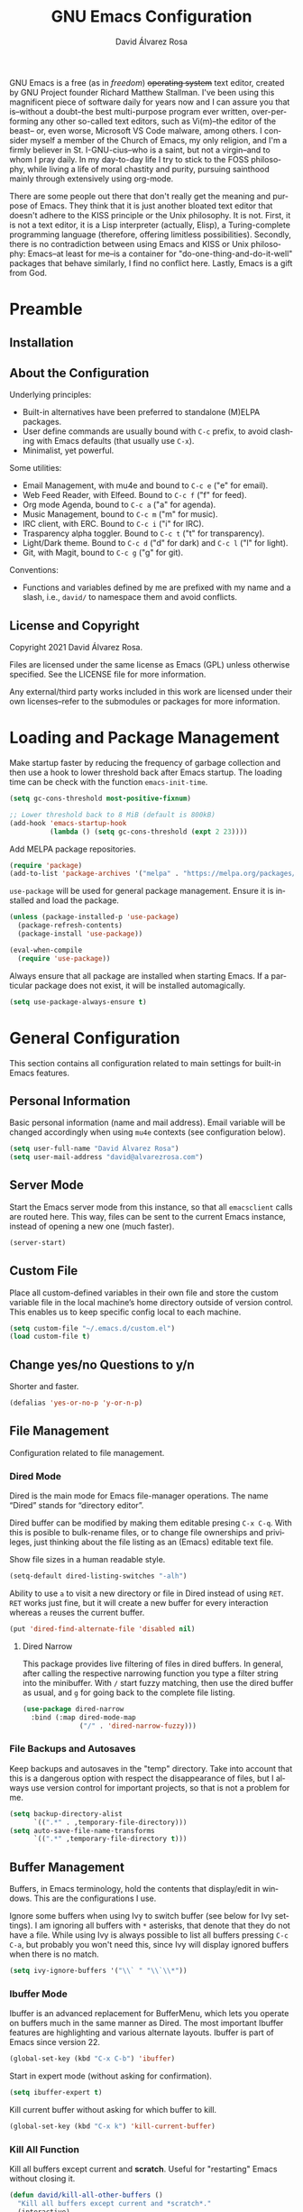 #+TITLE: GNU Emacs Configuration
#+LANGUAGE: en
#+AUTHOR: David Álvarez Rosa
#+EMAIL: david@alvarezrosa.com
#+DESCRIPTION: My personal GNU Emacs configuration file.
#+PROPERTY: header-args :tangle yes


GNU Emacs is a free (as in /freedom/) +operating system+ text editor, created
by GNU Project founder Richard Matthew Stallman. I've been using this
magnificent piece of software daily for years now and I can assure you that
is--without a doubt--the best multi-purpose program ever written,
over-performing any other so-called text editors, such as Vi(m)--the editor of
the beast-- or, even worse, Microsoft VS Code malware, among others. I consider
myself a member of the Church of Emacs, my only religion, and I'm a firmly
believer in St. I-GNU-cius--who is a saint, but not a virgin--and to whom I
pray daily. In my day-to-day life I try to stick to the FOSS philosophy, while
living a life of moral chastity and purity, pursuing sainthood mainly through
extensively using org-mode.

There are some people out there that don't really get the meaning and purpose
of Emacs. They think that it is just another bloated text editor that doesn't
adhere to the KISS principle or the Unix philosophy. It is not. First, it is
not a text editor, it is a Lisp interpreter (actually, Elisp), a
Turing-complete programming language (therefore, offering limitless
possibilities). Secondly, there is no contradiction between using Emacs and
KISS or Unix philosophy: Emacs--at least for me--is a container for
"do-one-thing-and-do-it-well" packages that behave similarly, I find no
conflict here. Lastly, Emacs is a gift from God.


* Preamble
** Installation
** About the Configuration
Underlying principles:
- Built-in alternatives have been preferred to standalone (M)ELPA packages.
- User define commands are usually bound with =C-c= prefix, to avoid clashing
  with Emacs defaults (that usually use =C-x=).
- Minimalist, yet powerful.

Some utilities:
- Email Management, with mu4e and bound to =C-c e= ("e" for email).
- Web Feed Reader, with Elfeed. Bound to =C-c f= ("f" for feed).
- Org mode Agenda, bound to =C-c a= ("a" for agenda).
- Music Management, bound to =C-c m= ("m" for music).
- IRC client, with ERC. Bound to =C-c i= ("i" for IRC).
- Trasparency alpha toggler. Bound to =C-c t= ("t" for transparency).
- Light/Dark theme. Bound to =C-c d= ("d" for dark) and =C-c l= ("l" for
  light).
- Git, with Magit, bound to =C-c g= ("g" for git).

Conventions:
- Functions and variables defined by me are prefixed with my name and a slash,
  i.e., =david/= to namespace them and avoid conflicts.

** License and Copyright
Copyright 2021 David Álvarez Rosa.

Files are licensed under the same license as Emacs (GPL) unless otherwise
specified. See the LICENSE file for more information.

Any external/third party works included in this work are licensed under their
own licenses--refer to the submodules or packages for more information.


* Loading and Package Management
Make startup faster by reducing the frequency of garbage collection and then
use a hook to lower threshold back after Emacs startup. The loading time can be
check with the function =emacs-init-time=.
#+begin_src emacs-lisp
  (setq gc-cons-threshold most-positive-fixnum)

  ;; Lower threshold back to 8 MiB (default is 800kB)
  (add-hook 'emacs-startup-hook
            (lambda () (setq gc-cons-threshold (expt 2 23))))
#+end_src

Add MELPA package repositories.
#+begin_src emacs-lisp
(require 'package)
(add-to-list 'package-archives '("melpa" . "https://melpa.org/packages/"))
#+end_src

=use-package= will be used for general package management. Ensure it is
installed and load the package.
#+begin_src emacs-lisp
  (unless (package-installed-p 'use-package)
    (package-refresh-contents)
    (package-install 'use-package))

  (eval-when-compile
    (require 'use-package))
#+end_src

Always ensure that all package are installed when starting Emacs. If a
particular package does not exist, it will be installed automagically.
#+begin_src emacs-lisp
  (setq use-package-always-ensure t)
#+end_src


* General Configuration
This section contains all configuration related to main settings for built-in
Emacs features.

** Personal Information
Basic personal information (name and mail address). Email variable will be
changed accordingly when using =mu4e= contexts (see configuration below).
#+begin_src emacs-lisp
  (setq user-full-name "David Álvarez Rosa")
  (setq user-mail-address "david@alvarezrosa.com")
#+end_src

** Server Mode
Start the Emacs server mode from this instance, so that all =emacsclient= calls
are routed here. This way, files can be sent to the current Emacs instance,
instead of opening a new one (much faster).
#+begin_src emacs-lisp
  (server-start)
#+end_src

** Custom File
Place all custom-defined variables in their own file and store the custom
variable file in the local machine’s home directory outside of version
control. This enables us to keep specific config local to each machine.
#+begin_src emacs-lisp
  (setq custom-file "~/.emacs.d/custom.el")
  (load custom-file t)
#+end_src

** Change yes/no Questions to y/n
Shorter and faster.
#+begin_src emacs-lisp
  (defalias 'yes-or-no-p 'y-or-n-p)
#+end_src

** File Management
Configuration related to file management.

*** Dired Mode
Dired is the main mode for Emacs file-manager operations. The name “Dired”
stands for “directory editor”.

Dired buffer can be modified by making them editable presing =C-x C-q=. With
this is posible to bulk-rename files, or to change file ownerships and
privileges, just thinking about the file listing as an (Emacs) editable text
file.

Show file sizes in a human readable style.
#+begin_src emacs-lisp
  (setq-default dired-listing-switches "-alh")
#+end_src

Ability to use =a= to visit a new directory or file in Dired instead of using
=RET=. =RET= works just fine, but it will create a new buffer for every
interaction whereas =a= reuses the current buffer.
#+begin_src emacs-lisp
  (put 'dired-find-alternate-file 'disabled nil)
#+end_src

**** Dired Narrow
This package provides live filtering of files in dired buffers. In general,
after calling the respective narrowing function you type a filter string into
the minibuffer. With =/= start fuzzy matching, then use the dired buffer as
usual, and =g= for going back to the complete file listing.
#+begin_src emacs-lisp
  (use-package dired-narrow
    :bind (:map dired-mode-map
                ("/" . 'dired-narrow-fuzzy)))
#+end_src

*** File Backups and Autosaves
Keep backups and autosaves in the "temp" directory. Take into account that this
is a dangerous option with respect the disappearance of files, but I always use
version control for important projects, so that is not a problem for me.
#+begin_src emacs-lisp
  (setq backup-directory-alist
        `((".*" . ,temporary-file-directory)))
  (setq auto-save-file-name-transforms
        `((".*" ,temporary-file-directory t)))
#+end_src

** Buffer Management
Buffers, in Emacs terminology, hold the contents that display/edit in
windows. This are the configurations I use.

Ignore some buffers when using Ivy to switch buffer (see below for Ivy
settings). I am ignoring all buffers with =*= asterisks, that denote that they
do not have a file. While using Ivy is always possible to list all buffers
pressing =C-c C-a=, but probably you won't need this, since Ivy will display
ignored buffers when there is no match.
#+begin_src emacs-lisp
  (setq ivy-ignore-buffers '("\\` " "\\`\\*"))
#+end_src

*** Ibuffer Mode
Ibuffer is an advanced replacement for BufferMenu, which lets you operate on
buffers much in the same manner as Dired. The most important Ibuffer features
are highlighting and various alternate layouts. Ibuffer is part of Emacs since
version 22.
#+begin_src emacs-lisp
  (global-set-key (kbd "C-x C-b") 'ibuffer)
#+end_src

Start in expert mode (without asking for confirmation).
#+begin_src emacs-lisp
  (setq ibuffer-expert t)
#+end_src

Kill current buffer without asking for which buffer to kill.
#+begin_src emacs-lisp
  (global-set-key (kbd "C-x k") 'kill-current-buffer)
#+end_src

*** Kill All Function
Kill all buffers except current and *scratch*. Useful for "restarting" Emacs
without closing it.
#+begin_src emacs-lisp
  (defun david/kill-all-other-buffers ()
    "Kill all buffers except current and *scratch*."
    (interactive)
    (delete-other-windows)
    (setq scratch (get-buffer "*scratch*"))
    (mapc 'kill-buffer (delq scratch (delq (current-buffer) (buffer-list)))))
  (global-set-key (kbd "C-c k") 'david/kill-all-other-buffers)
#+end_src

*** Narrowing
Narrowing buffers is very useful, however this commands are disabled by default
because new users often find them confusing. However, this configuration is
*not* for newbies, so enable them.
#+begin_src emacs-lisp
  (put 'narrow-to-region 'disabled nil)
  (put 'narrow-to-page 'disabled nil)
  (put 'LaTeX-narrow-to-environment 'disabled nil)
#+end_src

I use =C-x n n= for narrowing to region and then =C-x n w= for widen (i.e.,
reverting to full page), but there are more narrow functions (enviroment
dependent), e.g., =C-x n d= for narrowing to defun (useful for narrowing
functions).

** Window Management
Split and follow for creating new windows.
#+begin_src emacs-lisp
  (defun david/split-and-follow-horizontally ()
    (interactive)
    (split-window-below)
    (balance-windows)
    (other-window 1))
  (global-set-key (kbd "C-x 2") 'david/split-and-follow-horizontally)

  (defun david/split-and-follow-vertically ()
    (interactive)
    (split-window-right)
    (balance-windows)
    (other-window 1))
  (global-set-key (kbd "C-x 3") 'david/split-and-follow-vertically)
#+end_src

New bind for killing buffer *and* window at the same time. To do this press
=C-x C-k=, by default is bind to =C-x 4 0=, that is far more complex.
#+begin_src emacs-lisp
  (global-set-key (kbd "C-x C-k") 'kill-buffer-and-window)
#+end_src

*** Wind Move
Is built into Emacs (since version 21). It lets you move point from window to
window using =Shift= and the arrow keys. This is easier to type than =C-x o=
and, for some users, may be more intuitive.
#+begin_src emacs-lisp
  (windmove-default-keybindings)
#+end_src

Also set up keybinding for directional window swap states. Keys are bound to
commands that swap the states of the selected window with the window in the
specified direction.
#+begin_src emacs-lisp
  (windmove-swap-states-default-keybindings '(super meta))
#+end_src

I am setting the modifier keys for swaping to =super-meta= because the default
=shift-super= are already bound by my i3 (window manager) configuration.

*** Winner Mode
Global minor mode that allows to “undo” and “redo” changes in window
configuration. It is included in GNU Emacs.
#+begin_src emacs-lisp
  (winner-mode 1)
#+end_src

*** Ace Window
Package for selecting a window to switch to. What it does is: when there are
two windows, Ace Window will call =other-window=. If there are more, each
window will have the first character of its window label highlighted at the
upper left of the window. Pressing that character will either switch to that
window or filter to the next character needed to select a specific window.
#+begin_src emacs-lisp
  (use-package ace-window
    :bind ("M-o" . 'ace-window))
#+end_src

Some useful features, is the posibility to swap windows, by calling
=ace-window= with a prefix argument, i.e., =C-u=. And is also posbile to delete
the selected window by prefixing double, i.e., with =C-u C-u=.

You can also start by calling ace-window and then decide to switch the action
to =delete= or =swap= etc. There are a bunch of command here (check them with
=?= when =ace-window= is activated), but the ones I use the most are:
- Delete window with =x=.
- Swap windows with =m= ("m" from move).

** Upcase/Downcase Region
Command for upcasing =C-x C-u= or downcasing =C-x C-l= current region are also
disabled by default, enable them.
#+begin_src emacs-lisp
  (put 'upcase-region 'disabled nil)
  (put 'downcase-region 'disabled nil)
#+end_src

** Auto Fill Mode
Long lines are a bad practice. Please, don't use them, I find them quite
annoying. Stick to at most 80 characters. Use =M-q= for filling paragraphs when
editing (i.e., always ensure the =fill-column= limit).
#+begin_src emacs-lisp
  (add-hook 'text-mode-hook 'turn-on-auto-fill)
  (setq-default fill-column 79)
#+end_src

I don't type double-space sentences, I end sentences just with a single space.
This is relevant for filling.
#+begin_src emacs-lisp
  (setq-default sentence-end-double-space nil)
#+end_src

** Subword Mode
Emacs treats camelCase strings as a single word by default, change this
behaviour.
#+begin_src emacs-lisp
  (global-subword-mode 1)
#+end_src

** Region
In Emacs terminology the region is the selected portion of the text.

Real Emacs knights don't use shift to mark things, so disable it.
#+begin_src emacs-lisp
  (setq shift-select-mode nil)
#+end_src

Set delete selection mode, so typed text replaces the selection if the
selection is active. Otherwise, typed text is just inserted at point regardless
of any selection.
#+begin_src emacs-lisp
  (delete-selection-mode 1)
#+end_src

** Scrolling
I personally don't like automatic scrolling (centering point vertically in the
window when point moves out of the visible portion of the text) so I have it
disabled (just set the following number to a large number, greater than 100).
#+begin_src emacs-lisp
  (setq scroll-conservatively 101)
#+end_src

Set keys for forward/backward between paragraphs (this is similar to =C-f= vs
=M-f=) .
#+begin_src emacs-lisp
  (define-key global-map (kbd "M-n") 'forward-paragraph)
  (define-key global-map (kbd "M-p") 'backward-paragraph)
#+end_src

Scroll window pane with keyboard, but without changing cursor line.
#+begin_src emacs-lisp
  (global-set-key (kbd "C-M-n") 'scroll-up-line)
  (global-set-key (kbd "C-M-p") 'scroll-down-line)
#+end_src

** Character Pairs
It can be useful to insert parentheses, braces, quotes and the like in matching
pairs, e.g., pressing “(” inserts "()", with the cursor in between.
#+begin_src emacs-lisp
  (electric-pair-mode t)
#+end_src

Highlight matching braces.
#+begin_src emacs-lisp
  (show-paren-mode 1)
#+end_src

** HTML Renderer
Configure shr HTML render engine for converting HTML to text. I like the HTML
to be converted to text, without fancy fonts, and filled to 72 characters.
#+begin_src emacs-lisp
  (setq shr-use-fonts nil)
  (setq shr-width 72)
#+end_src

** Keybinding Panel
Nice utility (=which-key=) for displaying available keybindings in a popup
panel. You get an overview of what keybindings are available based on the
prefix keys you entered.
#+begin_src emacs-lisp
  (use-package which-key
    :init (which-key-mode))
#+end_src

** Completion Inteface
After years using Helm I have decided to switch to Ivy, Counsel and Swiper as
completion framework.

Ivy is the generic completion mechanism for Emacs and aims to be more
efficient, smaller, simpler, and smoother to use compared to other completion
schemes yet highly customizable.
#+begin_src emacs-lisp
  (use-package ivy
    :init (ivy-mode)
    :config
    (setq ivy-use-virtual-buffers t)
    (setq enable-recursive-minibuffers t)
    (setq ivy-count-format "%d/%d ")
    (setq ivy-initial-inputs-alist nil))
#+end_src

This package comes with rich transformers for commands from ivy and counsel,
makes the completion interface more friendly (showing more information).
#+begin_src emacs-lisp
  (use-package ivy-rich
    :init (ivy-rich-mode 1))
#+end_src

Counsel is a collection of Ivy-enhanced versions of common Emacs commands, i.e,
takes Ivy completion framework even further providing versions of common Emacs
commands that are customised to make the best use of Ivy.
#+begin_src emacs-lisp
  (use-package counsel
    :init (counsel-mode))
#+end_src

Swiper is an alternative to isearch that uses Ivy to show an overview of all
matches.
#+begin_src emacs-lisp
  (use-package swiper
    :bind ("C-s" . 'swiper))
#+end_src

Some useful commands for the Ivy/Counsel/Swiper framework that I use are =M-i=
for inserting current candidate to minibuffer and =C-r= for recursive
completion session through the command's history (works like in a Bash
session). Also =M-o= for showing all the possible options/actions and =S-SPC=
for deleting the current input, and reseting the candidates list to the
currently restricted matches (narrowing search). To open the search results in
a separate buffer, press =C-c C-o= for occur.

** Expand region
Expand region increases the selected region by semantic units. Just keep
pressing the key until it selects what you want. Expand region is done by
pressing ~C-=~ and contracting by prefixing the shortcut with a negative
argument argument, i.e., ~C-- C-=~.
#+begin_src emacs-lisp
  (use-package expand-region
    :bind ("C-=" . 'er/expand-region))
#+end_src

** Snippets
YASnippets is a template system for Emacs. It allows you to type an
abbreviation and automatically expand it into function templates.
#+begin_src emacs-lisp
  (use-package yasnippet
    :config
    (use-package yasnippet-snippets)
    (yas-reload-all)
    :hook (prog-mode . yas-minor-mode))
#+end_src

** Company Mode
Company is a text completion framework for Emacs. The name stands for "complete
anything". It uses pluggable back-ends and front-ends to retrieve and display
completion candidates.
#+begin_src emacs-lisp
  (use-package company
    :config (setq company-show-quick-access t)
    :init (global-company-mode)
    :bind ("C-:" . company-complete))
#+end_src

Completion will start automatically after you type a few letters. Use =C-n= and
=C-p= to select, =RET= to complete or =TAB= to complete the common part. Search
through the completions with =C-s=, =C-r= and =C-o=. Press =M-(digit)= to
quickly complete with one of the first 10 candidates.

** Spell Checking and Correcting
Commands to check the spelling of a single word or of a portion of a buffer.
These commands only work if a spelling checker program, one of Hunspell,
Aspell, Ispell or Enchant, is installed. These programs are not part of Emacs,
but one of them is usually installed on GNU/Linux and other free operating
systems. I have installed Aspell with =pacman -S aspell aspell-es aspell-en=
(for isntalling english and spanish dictionaries).

I set the default dictionary to english, since I write more in english than in
spanish these days. This can be changed with =ispell-change-dictionary=
function.
#+begin_src emacs-lisp
  (setq ispell-dictionary "english")
#+end_src

Main command for spell checking is =M-$= for check and correct pelling of the
word at point, but if the region is active, do it for all words in the region
instead. When this command encounters what appears to be an incorrect word, it
asks you what to do, here are some valid responses (see them all with =?=):
- =digit= for replacing the word.
- =SPC= for skipping this word, and continue.
- =r= replace the word with some user-defined string.
- =a= accept the word only in this editing session (there is =A= variant, for
  only in this buffer).
- =i= insert word to personal dictionary (there is =u= variant, for inserting
  the lowercase version of that word in the dictionary).

It is also useful the use spelling *on the fly* with =flyspell-mode=, that
highlights all misspelled words (the variant =flyspell-prog-mode= is for
programming language, where spelling should occur only for comments and
strings).


* User Interface
Settings related to interface.

** Theme
I am using Doom Themes. I find creating own theme is too much work and it's now
worth your time. In the past I used Spacemacs theme and I was nice, but I
became bored of it. Doom Themes provides nice themes such as =doom-one=,
=doom-one-ligth=, and the classic =zenburn= of course.
#+begin_src emacs-lisp
  (use-package doom-themes
    :config
    (setq doom-themes-enable-bold t
          doom-themes-enable-italic t)
    (load-theme 'doom-one-light t)
    ;; Corrects (and improves) org-mode's native fontification.
    (doom-themes-org-config))
#+end_src

Custom keybindings for switching between ligth and dark themes in
Emacs. Currently =C-c l= sets ligths theme (i.e., doom-one-light) and =C-c d=
sets dark theme (i.e., doom-one).
#+begin_src emacs-lisp
  (global-set-key (kbd "C-c d") (lambda () (interactive) (load-theme 'doom-one t)))
  (global-set-key (kbd "C-c l") (lambda () (interactive) (load-theme 'doom-one-light t)))
#+end_src

Consider all custom themes as safe (don't ask for confirmation when loading
it).
#+begin_src emacs-lisp
  (setq custom-safe-themes t)
#+end_src

** Modeline
For the modeline I am using also Doom Modeline. This package requires the fonts
included with =all-the-icons= to be installed.
#+begin_src emacs-lisp
  (use-package doom-modeline
    :init (doom-modeline-mode 1))
#+end_src

** Font
Set default font. I'm currently using Hack (in the past I used Inconsolata).
#+begin_src emacs-lisp
  (set-frame-font "Hack 9")
#+end_src

** Basic Interface Settings
Settings related to built-in enhancements of the UI that do not depend on any
external package.

*** Disable Menus and Scrollbars
Disable tool bar, menu bar and scroll bar. All three are very ugly and
unnecesary. Might be handy for normies, but not for chad Emacs users.
#+begin_src emacs-lisp
  (tool-bar-mode 0)
  (menu-bar-mode 0)
  (scroll-bar-mode 0)
#+end_src

*** Remove Startup Screen
Inhibit lame startup screen.
#+begin_src emacs-lisp
  (setq inhibit-splash-screen t)
  (setq inhibit-startup-message t)
#+end_src

*** Highlight Cuurrent Line
Pretty nice UI enhancement for finding current line. It does not look good in
the terminal version of Emacs, though, so it's not set there.
#+begin_src emacs-lisp
  (when window-system (global-hl-line-mode t))
#+end_src

** Transparency Alpha
Functions for toggling transparency alpha.
#+begin_src emacs-lisp
  (set-frame-parameter nil 'alpha '(95 . 90))
  (defun david/toggle-transparency ()
    "Toggle transparency on and off."
    (interactive)
    (let ((alpha (frame-parameter nil 'alpha)))
      (if (eq
           (if (numberp alpha)
               alpha
             (cdr alpha)) ; may also be nil
           100)
          (set-frame-parameter nil 'alpha '(95 . 90))
        (set-frame-parameter nil 'alpha '(100 . 100)))))
  (define-key global-map (kbd "C-c t") 'david/toggle-transparency)
#+end_src


* Programming Configuration
Configuration settings related to programming languages.

** General Configuration
Programming configuration that is not specific to one programming language.
*** Ediff
Ediff provides a convenient way for simultaneous browsing through the
differences between a pair (or a triple) of files or buffers. The files being
compared, are shown in separate windows and the differences are highlighted as
you step through them. You can also copy difference regions from one buffer to
another (and recover old differences if you change your mind). Another powerful
feature is the ability to merge a pair of files into a third buffer.

Don't open new frame for setup window and prefer splitting horizontally.
#+begin_src emacs-lisp
  (setq ediff-window-setup-function 'ediff-setup-windows-plain)
  (setq ediff-split-window-function 'split-window-horizontally)
#+end_src

*** Tabs vs Spaces
A good programmer knows that spaces are by far a better alternative than tabs.
This doesn't mean you need to insert the spaces manually. Emacs will take care
of this for you.

Configure default tab width to 4 spaces.
#+begin_src emacs-lisp
  (setq-default tab-width 4)
#+end_src

Ensure spaces are entered when pressing the =TAB= key.
#+begin_src emacs-lisp
  (setq-default indent-tabs-mode nil)
#+end_src

*** Line Numbers
Display line numbers.
#+begin_src emacs-lisp
  (add-hook 'prog-mode-hook 'display-line-numbers-mode)
#+end_src

*** Trailing Whitespace
Delete (nasty) trailing whitespace when saving a file (this includes emtpy
lines at the end of the file and empty spaces at the end of lines).
#+begin_src emacs-lisp
  (add-hook 'before-save-hook 'delete-trailing-whitespace)
#+end_src

*** TODO Corrección de sintaxis
Habilitar corrección de sintaxis al momento usando =flycheck=
(http://www.flycheck.org/).
#+begin_src emacs-lisp :tangle no
  (use-package flycheck
    :init
    (add-hook 'prog-mode-hook 'global-flycheck-mode))
#+end_src

*** Projectile
Projectile is a project interaction library for Emacs. Its goal is to provide a
nice set of features operating on a project level without introducing external
dependencies (when feasible). It is very nice, because it integrates seamlessly
with version control (like Git) and takes into account =.gitignore= files.
#+begin_src emacs-lisp
  (use-package projectile
    :config (projectile-mode +1)
    :bind (:map projectile-mode-map ("C-c p" . 'projectile-command-map)))
#+end_src

Some of the projectile features:
- Jump to a file in project
- Jump to files at point in project
- Jump to a directory in project
- Jump to a file in a directory
- Jump to a project buffer
- Jump to a test in project
- Toggle between files with same names but different extensions (e.g. .h <->
  .c/.cpp, Gemfile <-> Gemfile.lock)
- Toggle between code and its test (e.g. main.service.js <->
  main.service.spec.js)
- Jump to recently visited files in the project
- Switch between projects you have worked on
- Kill all project buffers
- Replace in project
- Multi-occur in project buffers
- Grep in project
- Regenerate project etags or gtags (requires ggtags).
- Visit project in dired
- Run make in a project with a single key chord
- Check for dirty repositories
- Toggle read-only mode for the entire project

*** Magit
Magit is one of the killer features in Emacs, is a complete text-based user
interface to Git. It fills the glaring gap between the Git command-line
interface and various GUIs, letting you perform trivial as well as elaborate
version control tasks with just a couple of mnemonic key presses. Magit looks
like a prettified version of what you get after running a few Git commands but
in Magit every bit of visible information is also actionable to an extent that
goes far beyond what any Git GUI provides and it takes care of automatically
refreshing this output when it becomes outdated. In the background Magit just
runs Git commands and if you wish you can see what exactly is being run, making
it possible for you to learn the git command-line by using Magit.
#+begin_src emacs-lisp
  (use-package magit
    :bind ("C-c g" . 'magit-status))
#+end_src

Using Magit for a while will make you a more effective version control user.
Magit supports and streamlines the use of Git features that most users and
developers of other Git clients apparently thought could not be reasonably
mapped to a non-command-line interface. Magit is both faster and more intuitive
than either the command line or any GUI and these holds for both Git beginners
and experts alike.


** C/C++
*** Header Completion
This library enables the completion of C/C++ header file names using Company
mode for Emacs.
#+begin_src emacs-lisp :tangle no
  (use-package company-c-headers
    :config
    (add-to-list 'company-backends 'company-c-headers))
#+end_src

** Python
Elpy is the Emacs Python Development Environment. It aims to provide an easy to
install, fully-featured environment for Python development.
#+begin_src emacs-lisp
  (use-package elpy
    :init
    (elpy-enable))
#+end_src

Once installed, Elpy will automatically provide code completion, syntax error
highlighting and code hinting (in the modeline) for python files. Elpy offers a
lot of features, but the following keybindings should be enough to get started:
- =C-c C-c= evaluates the current python script (or region if something is
selected) in an interactive python shell. The python shell is automatically
displayed aside of your script.
- =C-RET= evaluates the current statement (current line plus the following
  nested lines).
- =C-c C-z= switches between your script and the interactive shell.
- =C-c C-d= displays documentation for the thing under cursor. The documentation
  will pop in a different buffer, that can be closed with q.

Moving around and indenting is similar to Org mode.

Some more things that are pretty sweet.
- =M-.= go to definition.
- =M-*= go back from definition where I was.
- =C-c C-o= occur definition. All places where a function/class is used.

** Web Development
=web-mode= Para editar PHP-HTML-CSS-JS.
#+begin_src emacs-lisp
  (use-package web-mode
    :config
    (add-to-list 'auto-mode-alist '("\\.html\\'" . web-mode))
    (add-to-list 'auto-mode-alist '("\\.php\\'" . web-mode))
    (setq web-mode-markup-indent-offset 2))
#+end_src

** Octave/Matlab
Open Matlab files (.m) in Octave mode by default.
#+begin_src emacs-lisp
  (setq auto-mode-alist
        (cons '("\\.m$" . octave-mode) auto-mode-alist))
#+end_src

** R
Añadir paquete ESS ("Emacs Speaks Statistics") para editor código de R.
#+begin_src emacs-lisp
  (use-package ess)
#+end_src

* Org Mode
** List Configuration
Allow alphabetical list, i.e., list like "a)", "A" or "A)" as element lists.
#+begin_src emacs-lisp
  (setq org-list-allow-alphabetical t)
#+end_src

** Indent Mode
Launch org mode in indent mode.
#+begin_src emacs-lisp
  (add-hook 'org-mode-hook 'org-indent-mode)
#+end_src

** Speed Commands
Activate single letter commands at beginning of a headline.
#+begin_src emacs-lisp
  (setq org-use-speed-commands t)
#+end_src

This is very useful for navigating/modifying org mode files. I usually use
=n=/=p= for next/previous, =b=/=f= for backward/forward, and =l=/=r= for
left/right.

** Refile
Configuration for refiling command =C-c w=.
#+begin_src emacs-lisp
  (setq org-refile-targets '((nil :maxlevel . 2)
                                  (org-agenda-files :maxlevel . 2)))
  (setq org-outline-path-complete-in-steps nil)
  (setq org-refile-use-outline-path 'file)
#+end_src

** Capture templates
Permitir tomar notas rápidamente.
#+begin_src emacs-lisp
  (setq org-default-notes-file "~/Documents/Tasks.org")
  (define-key global-map (kbd "C-c c") 'org-capture)
#+end_src

Set my custom capture templates. Brief description of them:
- Standalone Tasks: main template for TODO tasks.
- Email Tasks: template for capturing emails I need to reply to (with link of
  course).
- Link Tasks: similar to standalone tasks, but with link (e.g., email or Elfeed
  link).
- Text: tempalte for taking quick notes.
#+begin_src emacs-lisp
  (setq org-capture-templates
        '(("t" "Standalone Tasks" entry
           (file+headline "~/Documents/Tasks.org" "Standalone Tasks")
           "* TODO [#C] %?" :empty-lines-before 1 :empty-lines-after 2)
          ("e" "Email" entry
           (file+headline "~/Documents/Tasks.org" "Email Tasks")
           "* TODO [#C] Reply: %a"
           :immediate-finish t :empty-lines-before 1 :empty-lines-after 2)
          ("l" "Link" entry
           (file+headline "~/Documents/Tasks.org" "Email")
           "* TODO [#C] %a" :empty-lines-before 1 :empty-lines-after 2)
          ("o" "Text" entry
           (file+headline "~/Documents/Notes.org" "Varios")
           "* %?" :empty-lines-before 1 :empty-lines-after 2)))
#+end_src

** State Keywords
Custom todo keywords. I use them as follows:
- TODO: task that needs to be done (in order, depending priority).
- WAIT: I am waiting for something that does not depend on myself (i.e,
  something external).
- NEXT: todo task, that is on-going or is next task to be done.
- DONE: task is done.
- CANCELLED: task is cancelled.
#+begin_src emacs-lisp
  (setq org-todo-keywords
        '((sequence "TODO(t)" "WAIT(w@/!)" "NEXT(n)" "|"
                    "DONE(d!)" "CANCELLED(c@)")))
#+end_src

For tracking TODO state changes, the meaning of the characters is as follows
(check [[https://orgmode.org/manual/Tracking-TODO-state-changes.html][Tracking TODO state changes]] for more information): ! for timestamp and @
for note with timestamp.

Log state changes into drawer.
#+begin_src emacs-lisp
  (setq org-log-into-drawer t)
#+end_src

** Code Evaluation
Allow code blocks in these languages to be evaluated with =C-c C-c=.
#+begin_src emacs-lisp
  (eval-after-load "org"
        (org-babel-do-load-languages
         'org-babel-load-languages
         '((C . t)
           ;; (C++ . t)
           (python . t)
           (latex . t)
           (matlab . t)
           (shell . t)
           (css . t)
           (calc . t)
           (R . t)
           (js . t))))
#+end_src

Don't ask for confirmation for evaluating code.
#+begin_src emacs-lisp
  (setq org-confirm-babel-evaluate nil)
#+end_src

** Interface
Cambiar los puntos suspensivos.
#+begin_src emacs-lisp :tangle no
  (setq org-ellipsis " ⚡")
#+end_src

Configurar colores para las diferentes prioridades.
#+begin_src emacs-lisp :tangle no
  (setq org-priority-faces '((65 :foreground "#e45649" :weight bold :face bold)
                             (66 :foreground "#dc752f" :weight bold :face bold)
                             (67 :foreground "#0098dd" :weight bold :face bold)))
#+end_src

Restore windows after quitting org agenda.
#+begin_src emacs-lisp
  (setq org-agenda-restore-windows-after-quit t)
  ;; (setq org-agenda-window-setup "current-window")
#+end_src

*** TODO =org-bullets=
Cambia los asteriscos por bolas. Aquí mirar el paquete =org-superstar= que es
una versión moderna de este. Y mirar qué lista de bolas poner.
#+begin_src emacs-lisp :tangle no
  (use-package org-bullets
    :config
    (add-hook 'org-mode-hook(lambda () (org-bullets-mode)))
    (setq org-bullets-bullet-list '("✙" "○" "✜" "✿")))
#+end_src

** Agenda
Comando para abrir la agenda.
#+begin_src emacs-lisp
  (global-set-key (kbd "C-c a") 'org-agenda)
#+end_src

Gestionar los diferentes archivos para la Agenda.
#+begin_src emacs-lisp
  (setq org-agenda-files (quote
                          ("~/Documents/Contactos/Cumpleaños.org"
                          "~/Documents/UPC/Cuatrimestre 9/UPC.org"
                          ;; "~/Documents/UPC/Cuatrimestre 9/Schedule.org"
                          "~/Documents/Notes.org"
                          "~/Documents/Career/Career.org"
                          "~/Documents/Tasks.org")))
#+end_src

Configurar agenda personalizada.
#+begin_src emacs-lisp
  (setq org-agenda-custom-commands
        '(("w" "Week Agenda and all TODOs without schedule"
           ((agenda "" ((org-agenda-tag-filter-preset (quote ("-SCH")))))
            (alltodo "" ((org-agenda-tag-filter-preset (quote ("-SCH"))))))
           ((org-agenda-start-with-log-mode t)))
          ("d" "Current day"
           ((agenda "" ((org-agenda-span 'day)))))
          ("b" "Block Agenda"
           ((agenda ""
                    ((org-agenda-start-on-weekday nil)
                     (org-agenda-span 3)
                     ;; (org-agenda-start-day "-3d")
         (org-agenda-overriding-header "Main Week Agenda (Scheduled and Deadline Tasks)")
                     (org-agenda-skip-function
                      '(org-agenda-skip-entry-if 'regexp ":HABIT:"))))
            (todo "NEXT"
                  ((org-agenda-overriding-header "Next")
                   (org-agenda-skip-function
                           '(org-agenda-skip-entry-if 'deadline 'scheduled))))
            (todo "WAIT"
                  ((org-agenda-overriding-header "Waiting")
                   (org-agenda-skip-function
                           '(org-agenda-skip-entry-if 'deadline 'scheduled))))
            (tags-todo "TODO=\"TODO\"+PROJECT"
                       ((org-agenda-overriding-header "Projects")
                        (org-agenda-skip-function
                           '(org-agenda-skip-entry-if 'deadline 'scheduled))))
            (tags-todo "TODO=\"TODO\"-PROJECT-HABIT-SOMEDAY"
                       ((org-agenda-overriding-header "Standalone Tasks")
                        (org-agenda-skip-function
                         '(org-agenda-skip-entry-if 'deadline 'scheduled))))
            (agenda ""
                    ((org-agenda-span 'day)
                     (org-agenda-overriding-header "Daily Habits Agenda")
                     (org-agenda-skip-function
                      '(org-agenda-skip-entry-if 'notregexp ":HABIT:")))))
           ((org-agenda-start-with-log-mode t)))))
#+end_src

Set deadline warning days to 7 (instead of the default 14 days).
#+begin_src emacs-lisp
  (setq org-deadline-warning-days 7)
#+end_src

With =q= bury agenda instead of killing it (faster of course).
#+begin_src emacs-lisp
(setq org-agenda-sticky t)
#+end_src

*** Habits
Show a nice graph for recurring habits. See [[https://orgmode.org/manual/Tracking-your-habits.html][Tracking your Habits]] in the
Org-mode manual for more information.
#+begin_src emacs-lisp
  (require 'org-habit)
#+end_src

** Archive
Set default org archive location.
#+begin_src emacs-lisp
  (setq org-archive-location "~/Documents/Archive//%s::")
#+end_src


* Edición de documentos
** Markdown Mode
Major mode for editting Markdown-formatted text.
#+begin_src emacs-lisp
  (use-package markdown-mode)
#+end_src

** LaTeX
Configuración de LaTeX con AUCTeX.
Siempre en modo matemático.
#+begin_src emacs-lisp :tangle no
  (use-package auctex
    :config
    ;; Always in math mode
    (add-hook 'LaTeX-mode-hook 'LaTeX-math-mode)
    ;; Set PDF viewer to pdf-tools with correlation
    (setq TeX-view-program-selection '((output-pdf "PDF Tools")))
    (add-hook 'LaTeX-mode-hook 'TeX-source-correlate-mode)
    ;; Close pairs automagically (electric behavior)
    (setq  LaTeX-electric-left-right-brace t)
    :bind (
           :map LaTeX-mode-map
           ;; Command for cleaning auxiliary files
           ("C-x M-k" . 'TeX-clean))
    )
#+end_src

Usar =reftex=.
- =C-c= show ToC.
- =C-c (= create label.
- =C-c )= reference label.
- =C-c [= create cite.
#+begin_src emacs-lisp
  (add-hook 'LaTeX-mode-hook 'turn-on-reftex)
  (setq reftex-toc-split-windows-fraction 0.2)
#+end_src

#+begin_src emacs-lisp
  (setq LaTeX-item-indent 0)
#+end_src

*** Compilación
Compilar con =-shell-escape= siempre.
#+begin_src emacs-lisp
  (setq TeX-command-extra-options "-shell-escape -synctex=1")
#+end_src

No preguntar para guardar y actualizar el /pdf/ después de compilar.
#+begin_src emacs-lisp
  (setq TeX-save-query nil)
  (add-hook 'TeX-after-compilation-finished-functions
            #'TeX-revert-document-buffer)
#+end_src

*** BibTeX
For managing .bib files. Use =C-c C-c=. Insert entries templates with different
key bindings. Also, =C-c C-f= for inserting new field.
#+begin_src emacs-lisp
  (setq bibtex-align-at-equal-sign t)
  (setq bibtex-entry-format `(opts-or-alts required-fields
                              numerical-fields whitespace realign
                              last-comma delimiters unify-case
                              braces sort-fields))
  (setq bibtex-autokey-year-title-separator ":")
#+end_src


* PDF Viewer
PDF Tools PDF Tools is, among other things, a replacement of DocView for PDF
files. The key difference is that pages are not pre-rendered by
e.g. ghostscript and stored in the file-system, but rather created on-demand
and stored in memory.

Disable here Swiper for searching, and fallback to Isearch, since Swiper
searchs in the source code rather than in the PDF itself.
#+begin_src emacs-lisp
  (use-package pdf-tools
    :config
    (pdf-tools-install)
    :bind (:map pdf-view-mode-map
                ("C-s" . 'isearch-forward)))
#+end_src

Slices are really useful:
- =s r= reset slice.
- =s m= set slice with mouse.
- =s b= set slice using bounding box.

Multiple annotations commands are supported with keybind prefix =C-c C-a= (for
introducing is best to use the mouse for selecting position), and for listing
=C-c C-a l=.

For displaying PDF metadata the command is =I=.

Also, is pretty useful to list all lines containing a phrase (this is called
occur), and can be access using =M-s o=.


* Music Player
Para controlar la reproducción de música desde Emacs. Debe estar instalado
=mpd= (Music Player Daemon) e interactuaremos con él haciendo uso del cliente
=mpc= construido en Emacs.

Para lanzarlo usar el comando =C-c m= ("m" de music) y luego quitarlo siempre
con =q=.
#+begin_src emacs-lisp
  (global-set-key (kbd "C-c m") 'mpc)
#+end_src

Algunos comandos para facilitar la interacción.
#+begin_src emacs-lisp
  (require 'mpc)
  (define-key mpc-mode-map "a" 'mpc-playlist-add)
  (define-key mpc-mode-map "l" 'mpc-playlist)
  (define-key mpc-mode-map "d" 'mpc-playlist-delete)
#+end_src


* Email Management
Configuration for email within Emacs with =mu4e=. Open last 7 days email header
view with =C-c e= keybinding. Disable asking for confirmation when killing.
#+begin_src emacs-lisp
  (require 'mu4e)
  (setq mail-user-agent 'mu4e-user-agent)
  (global-set-key (kbd "C-c e") (lambda()
                                  (interactive)
                                  (mu4e-headers-search "date:7d..now")))
  (setq mu4e-confirm-quit nil)
  #+end_src

Customization of header view. I don't use mailing lists that often, so I have
remove them from headers view.
#+begin_src emacs-lisp
  (setq mu4e-headers-fields '((:human-date . 10)
                              (:flags . 5)
                              (:from . 20)
                              (:subject)))
#+end_src

Add "ViewInbrowser" action in and view mode (in header mode this does not
work).
#+begin_src emacs-lisp
  (add-to-list 'mu4e-view-actions '("ViewInBrowser" .
  mu4e-action-view-in-browser) t)
#+end_src

Show complete email address in view mode.
#+begin_src emacs-lisp
  (setq mu4e-view-show-addresses t)
#+end_src

Set get mail command for syncing. And define keybind =C-c u= to just index
(without updating), this is faster.
#+begin_src emacs-lisp
  (setq mu4e-get-mail-command "mbsync -a -V")
  (define-key mu4e-headers-mode-map (kbd "C-c u") 'mu4e-update-index)
#+end_src

Enable images in mu4e view.
#+begin_src emacs-lisp
  (when (fboundp 'imagemagick-register-types)
    (imagemagick-register-types))
  (setq mu4e-view-show-images t)
#+end_src

** Contexts for Accounts
I am using contexts for handling two different accounts at the same time. When
launching mu4e for the first time don't ask and just pick the first context
(the default).
#+begin_src emacs-lisp
  (setq mu4e-context-policy 'pick-first)
#+end_src

First, lets define basic configuration for both accounts (contexts in mu4e
terminology). This is, set maildir, my personal email addresses (used for not
replying to myself) and the behavior for sent messages.
#+begin_src emacs-lisp
  (setq mu4e-maildir "~/.mail")
  (setq mu4e-user-mail-address-list '("david@alvarezrosa.com"
                                      "david.alvarez.rosa@yandex.com"
                                      "davidolazegues@gmail.com"))
  (setq mu4e-sent-messages-behavior 'sent)
  (setq message-signature-file "~/.emacs.d/signature.txt")
#+end_src

The actual context accounts. Take into account that I am using the Spam/Junk
folders the same as refiling, and this is actually incorrect, but I do not use
any archive, so this is more useful for me.
#+begin_src emacs-lisp
  (setq mu4e-contexts
        `( ,(make-mu4e-context
             :name "Personal"
             :match-func (lambda (msg)
                           (when msg
                             (string-match-p "^/David" (mu4e-message-field msg :maildir))))
             :vars '(
                     (mu4e-inbox-folder . "/David/Inbox")
                     (mu4e-sent-folder . "/David/Sent")
                     (mu4e-drafts-folder . "/David/Drafts")
                     (mu4e-trash-folder . "/David/Inbox/Trash")
                     (mu4e-refile-folder . "/David/Inbox/Junk")
                     (smtpmail-stream-type . nil)
                     (user-mail-address . "david@alvarezrosa.com")
                     (smtpmail-starttls-credentials . '(("alvarezrosa.com" 587 nil nil)))
                     (smtpmail-default-smtp-server . "alvarezrosa.com")
                     (smtpmail-smtp-server . "alvarezrosa.com")
                     (smtpmail-smtp-service . 587)))
           ,(make-mu4e-context
             :name "Yandex"
             :match-func (lambda (msg)
                           (when msg
                             (string-match-p "^/Yandex" (mu4e-message-field msg :maildir))))
             :vars '(
                     (mu4e-inbox-folder . "/Yandex/Inbox")
                     (mu4e-sent-folder . "/Yandex/Sent")
                     (mu4e-drafts-folder . "/Yandex/Drafts")
                     (mu4e-trash-folder . "/Yandex/Trash")
                     (mu4e-refile-folder . "/Yandex/Spam")
                     (smtpmail-stream-type . ssl)
                     (user-mail-address . "david.alvarez.rosa@yandex.com")
                     (starttls-use-gnutls . t)
                     (smtpmail-smtp-server . "smtp.yandex.com")
                     (smtpmail-smtp-service . 465)))
           ))
#+end_src

** Queued Email
It allows to save the outgoing mail (output tray) to send them later. Useful
when working without an Internet connection, for example. This can be toggled
in mu4e main view with =m=.
#+begin_src emacs-lisp
  (setq smtpmail-queue-dir "~/.mail/Queue/cur")
#+end_src

** Signing and Encryption
Encriptar todos los correos salientes /automágicamente/ si la llave existe.
#+begin_src emacs-lisp :tangle no
  (defun david/can-encrypt-message-p ()
    "Return non-nil if current message can be encrypted.
  I.e., the keyring has a public key for each recipient."
    (let ((recipients
           (seq-map #'cadr ; only take email address, not recipient name
                    (seq-mapcat (lambda (header)
                                  (let ((header-value
                                         (message-fetch-field header)))
                                    (and header-value
                                         (mail-extract-address-components header-value
                                                                          t))))
                                '("To" "CC" "BCC"))))
          (context (epg-make-context epa-protocol)))
      (seq-every-p (lambda (recipient)
                     (not (seq-empty-p (epg-list-keys context recipient))))
                   recipients)))

  (defun david/add-encryption-mark-if-possible ()
    "Add MML tag to encrypt message when there is a key for each
  recipient."
    (when (david/can-encrypt-message-p)
      (mml-secure-message-sign-encrypt)))

  (add-hook 'message-send-hook #'david/add-encryption-mark-if-possible)
#+end_src

Para firmar correos salientes.
#+begin_src emacs-lisp
  (setq mml-secure-openpgp-sign-with-sender t)
#+end_src

** Completion
Use Ivy as default completion engine (instead of Ido).
#+begin_src emacs-lisp
  (setq mu4e-completing-read-function 'ivy-completing-read)
#+end_src

I have personalized the email completion with a file with contact information
stored in =david/contact-file=. This text file has contacts in the form "Name
<address>", one per line. This function is inspired on [[http://pragmaticemacs.com/emacs/even-better-email-contact-completion-in-mu4e/][Even better email
contact completion in mu4e]].
#+begin_src emacs-lisp
  (setq david/contact-file "~/Documents/Contactos/Correos.txt")
  (defun david/read-contact-list ()
    (with-temp-buffer
      (insert-file-contents david/contact-file)
      (split-string (buffer-string) "\n" t)))
  (defun david/complete-emails (&optional start)
    (interactive)
      (let* ((end (point))
             (start
              (or start
                  (save-excursion
                    (re-search-backward "\\(\\`\\|[\n:,]\\)[ \t]*")
                    (goto-char (match-end 0))
                    (point))))
             (initial-input (buffer-substring-no-properties start end)))

        (delete-region start end)

        (ivy-read "Contact: "
                  (david/read-contact-list)
                  :action (lambda(contact) (with-ivy-window (insert contact)))
                  :initial-input initial-input)))
  (define-key mu4e-compose-mode-map (kbd "<M-tab>") 'david/complete-emails)
#+end_src

** Composición
Usar =C-c x= para pasar a =org-mu4e-compose=, que permite componer correos
usando =org-mode=. Después, convertir el mensaje en =org= a HTML (al enviar).
#+begin_src emacs-lisp
  (require 'org-mu4e)
  (define-key mu4e-compose-mode-map (kbd "C-c x") 'org-mu4e-compose-org-mode)
  (setq org-mu4e-convert-to-html t)
#+end_src

Añadir =org-mime= para poder convertir de =Org= a HTML (para mandar LaTeX como
imágenes por ejemplo).
#+begin_src emacs-lisp
  (use-package org-mime)
  (require 'org-mime)
#+end_src

Añadir automáticamente la firma.
#+begin_src emacs-lisp
  (setq message-signature-file "~/.emacs.d/signature.txt")
  (setq mu4e-compose-signature-auto-include nil)
#+end_src

Activar el autocorrector en español al estar en modo de composición.
#+begin_src emacs-lisp
  (add-hook 'mu4e-compose-mode-hook 'flyspell-mode)
  (add-hook 'mu4e-compose-mode-hook (lambda ()
                                      (ispell-change-dictionary "spanish")))
#+end_src


Configurar la línea de cita.

#+begin_src emacs-lisp

  (setq message-citation-line-function 'message-insert-formatted-citation-line)
  (setq message-citation-line-format "On %a %d %b %Y at %R, %f wrote:")
#+end_src


Configuración para manjear más de una cuenta a la hora de enviar correo. Esta
función es de la documentación de MU4E
([[http://www.djcbsoftware.nl/code/mu/mu4e/Multiple-accounts.html#Multiple-accounts]]). Siempre
que se quiera componer un nuevo correo, cambiar toda las variables de
configuración relevantes a la cuenta elegida.
#+begin_src emacs-lisp
  (defun david/mu4e-set-account ()
    "Set the account for composing a message."
    (let* ((account
            (if mu4e-compose-parent-message
                (let ((maildir (mu4e-message-field mu4e-compose-parent-message :maildir)))
                  (string-match "/\\(.*?\\)/" maildir)
                  (match-string 1 maildir))
              (completing-read (format "Compose with account: (%s) "
                                       (mapconcat #'(lambda (var) (car var))
                                                  david/mu4e-account-alist "/"))
                               (mapcar #'(lambda (var) (car var)) david/mu4e-account-alist)
                               nil t nil nil (caar david/mu4e-account-alist))))
           (account-vars (cdr (assoc account david/mu4e-account-alist))))
      (if account-vars
          (mapc #'(lambda (var)
                    (set (car var) (cadr var)))
                account-vars)
        (error "No email account found"))))

  (add-hook 'mu4e-compose-pre-hook 'david/mu4e-set-account)
#+end_src

** Archivos adjuntos
Configuración el directorio de descarga.
#+begin_src emacs-lisp
  (setq mu4e-attachment-dir "~/Downloads")
#+end_src

Mejorar la gestión de los archivos adjuntos (con =dired=).
#+begin_src emacs-lisp
  (require 'gnus-dired)
  (defun gnus-dired-mail-buffers ()
    "Devuelve una lista de las ventanas con mensajes activos."
    (let (buffers)
      (save-current-buffer
        (dolist (buffer (buffer-list t))
          (set-buffer buffer)
          (when (and (derived-mode-p 'message-mode)
                   (null message-sent-message-via))
            (push (buffer-name buffer) buffers))))
      (nreverse buffers)))
  (setq gnus-dired-mail-mode 'mu4e-user-agent)
  (add-hook 'dired-mode-hook 'turn-on-gnus-dired-mode)
#+end_src

** Imágenes
Configurar cómo se muestran las imágenes en =mu4e=
#+begin_src emacs-lisp
  (when (fboundp 'imagemagick-register-types)
    (imagemagick-register-types))
  (setq mu4e-view-show-images t)
#+end_src

** Correos HTML
#+begin_src emacs-lisp
  (require 'mu4e-contrib)
  (setq mu4e-html2text-command 'mu4e-shr2text)
  (add-to-list 'mu4e-view-actions '("ViewInBrowser" . mu4e-action-view-in-browser) t)
  (add-to-list 'mu4e-headers-actions '("ViewInBrowser" . mu4e-action-view-in-browser) t)
#+end_src

Hacer más probable el mostrar correos como texto.
#+begin_src emacs-lisp
  (setq mu4e-view-html-plaintext-ratio-heuristic  most-positive-fixnum)
#+end_src

** Otros
Configuraciones varias.
#+begin_src emacs-lisp
  ;; Eliminar los 'buffers' de mensajes.
  (setq message-kill-buffer-on-exit t)
  ;; Usar 'U' para actualizar en principal.
  (setq mu4e-get-mail-command "mbsync -a -V")
  ;; Usar 'C-c u' para actualizar (solo indexando).
  (define-key mu4e-headers-mode-map (kbd "C-c u") 'mu4e-update-index)
#+end_src

Usar tabulador para moverse entre links.
#+begin_src emacs-lisp
  (bind-key "<tab>" 'shr-next-link mu4e-view-mode-map)
  (bind-key "<backtab>" 'shr-previous-link mu4e-view-mode-map)
#+end_src

Mostrar las direcciones de correo completadas cuando en modo de lectura.
#+begin_src emacs-lisp
  (setq mu4e-view-show-addresses t)
#+end_src


* Web Feed Reader
Elfeed is an extensible web feed reader for Emacs, supporting both Atom and
RSS. It requires Emacs 24.3.
#+begin_src emacs-lisp
  (use-package elfeed
    :commands elfeed
    :bind ("C-c e" . 'elfeed)
    :config (setq elfeed-db-directory "~/.emacs.d/elfeed"
                  elfeed-search-filter "@1-week-ago -no "
                  elfeed-search-title-max-width 100))
#+end_src

Configure shr engine for viewing HTML entries. I like them to be converted to
text, without fancy fonts, and filled to 72 characters.
#+begin_src emacs-lisp
  (setq shr-use-fonts nil)
  (setq shr-width 72)
#+end_src

** Elfeed Org
Use Elfeed Org for managing subscriptions to RSS/Atom feeds using an org mode
file.
#+begin_src emacs-lisp
  (use-package elfeed-org
    :config
    (elfeed-org)
    (setq rmh-elfeed-org-files (list "~/Documents/Suscripciones.org")))
#+end_src

** Elfeed Goodies
This package allows to configure the Elfeed interface.
#+begin_src emacs-lisp
  (use-package elfeed-goodies
    :config
    (elfeed-goodies/setup)
    (setq elfeed-goodies/powerline-default-separator 'utf-8)
    (setq elfeed-goodies/entry-pane-size 0.40))
#+end_src

** Custom Functions
For interacting with video (e.g., Youtube subscriptions). This allows to open
the media with mpv.
#+begin_src emacs-lisp
  (defun david/elfeed-play-with-mpv ()
    (interactive)
    (setq entry (if (eq major-mode 'elfeed-show-mode) elfeed-show-entry (elfeed-search-selected :single)))
    (message "Opening %s with mpv..." (elfeed-entry-link entry))
    (start-process "elfeed-mpv" nil "mpv" "--ytdl-format=[height<=1080]" (elfeed-entry-link entry))
    (elfeed-search-untag-all-unread))
  (define-key elfeed-show-mode-map (kbd "o") 'david/elfeed-play-with-mpv)
  (define-key elfeed-search-mode-map (kbd "o") 'david/elfeed-play-with-mpv)

  (defun david/elfeed-play-with-mpv-with-quality ()
    (interactive)
    (let ((entry (if (eq major-mode 'elfeed-show-mode) elfeed-show-entry (elfeed-search-selected :single)))
          (quality-arg "")
          (quality-val (completing-read "Max height resolution (0 for unlimited): " '("1080" "720" "480" "0") nil nil)))
      (setq quality-val (string-to-number quality-val))
      (message "Opening %s with height≤%s with mpv..." (elfeed-entry-link entry) quality-val)
      (when (< 0 quality-val)
        (setq quality-arg (format "--ytdl-format=[height<=?%s]" quality-val)))
      (start-process "elfeed-mpv" nil "mpv" quality-arg (elfeed-entry-link entry)))
    (elfeed-search-untag-all-unread))
  (define-key elfeed-show-mode-map (kbd "O") 'david/elfeed-play-with-mpv-with-quality)
  (define-key elfeed-search-mode-map (kbd "O") 'david/elfeed-play-with-mpv-with-quality)
#+end_src

Ignore current entry (i.e., tag it with =no= TAG).
#+begin_src emacs-lisp
  (defun david/elfeed-ignore ()
    (interactive)
    (setq entry (if (eq major-mode 'elfeed-show-mode) elfeed-show-entry (elfeed-search-selected :single)))
    (setq tag (intern "no"))
    (elfeed-tag entry tag)
    (elfeed-search-update-entry entry)
    (forward-line))
  (define-key elfeed-show-mode-map (kbd "i") 'david/elfeed-ignore)
  (define-key elfeed-search-mode-map (kbd "i") 'david/elfeed-ignore)
#+end_src


* TODO IRC Client
#+begin_src emacs-lisp
  (global-set-key (kbd "C-c i") (lambda () (interactive)
                                  (erc :server "irc.freenode.net"
                                       :port "6667"
                                       :nick "davidLinux")))

  (setq erc-prompt-for-password nil)
  (setq erc-fill-function 'erc-fill-static)

  ;; (setq erc-fill-static-center 22)

  ;; (require 'erc-join)
  ;; (setq erc-autojoin-channels-alist
  ;;       '(("freenode.net" "#thoughtbot" "#emacs" "#emacsnyc")))
  ;; (erc-autojoin-enable)
#+end_src


* Useful Resources
- [[https://github.com/daedreth/UncleDavesEmacs][Dawid Eckert]]
- [[https://github.com/mxco86/emacs-config/blob/master/.emacs.d/emacs.org][Matthew Ryall]]
- [[https://github.com/daviwil/dotfiles/blob/master/Emacs.org#stateful-keymaps-with-hydra][David Wilson]]
- [[https://github.com/munen/emacs.d][Alain M. Lafon]]
- [[https://gitlab.com/protesilaos/dotfiles/-/blob/master/emacs/.emacs.d/prot-emacs.org][Protesilaos Stavrou]]
- [[https://github.com/bradwright/emacs.d][Bradley Wright]]
- [[https://pages.sachachua.com/.emacs.d/Sacha.html][Sacha Chua]]
- [[https://github.com/emacs-tw/awesome-emacs#browser][Awesome Emacs]]
